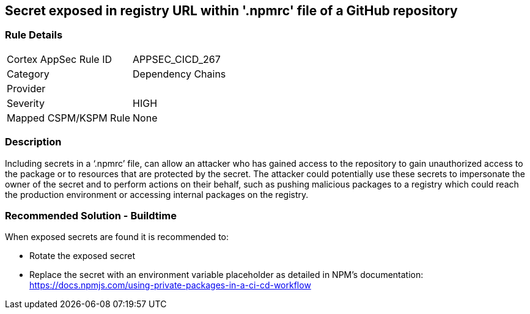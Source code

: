 == Secret exposed in registry URL within '.npmrc' file of a GitHub repository

=== Rule Details

[cols="1,2"]
|===
|Cortex AppSec Rule ID |APPSEC_CICD_267
|Category |Dependency Chains
|Provider |
|Severity |HIGH
|Mapped CSPM/KSPM Rule |None
|===


=== Description 

Including secrets in a ‘.npmrc’ file, can allow an attacker who has gained access to the repository to gain unauthorized access to the package or to resources that are protected by the secret.
The attacker could potentially use these secrets to impersonate the owner of the secret and to perform actions on their behalf, such as pushing malicious packages to a registry which could reach the production environment or accessing internal packages on the registry. 

=== Recommended Solution - Buildtime

When exposed secrets are found it is recommended to:

* Rotate the exposed secret
* Replace the secret with an environment variable placeholder as detailed in NPM’s documentation: https://docs.npmjs.com/using-private-packages-in-a-ci-cd-workflow
